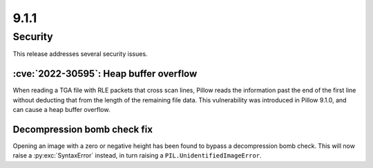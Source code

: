 9.1.1
-----

Security
========

This release addresses several security issues.

:cve:`2022-30595`: Heap buffer overflow
^^^^^^^^^^^^^^^^^^^^^^^^^^^^^^^^^^^^^^^

When reading a TGA file with RLE packets that cross scan lines,
Pillow reads the information past the end of the first line without deducting that
from the length of the remaining file data. This vulnerability was introduced in Pillow
9.1.0, and can cause a heap buffer overflow.

Decompression bomb check fix
^^^^^^^^^^^^^^^^^^^^^^^^^^^^

Opening an image with a zero or negative height has been found to bypass a
decompression bomb check. This will now raise a :py:exc:`SyntaxError` instead, in turn
raising a ``PIL.UnidentifiedImageError``.
